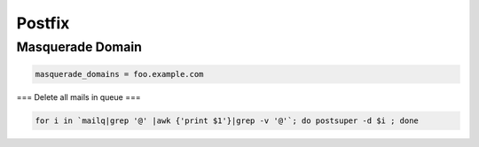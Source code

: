 #######
Postfix
#######

Masquerade Domain 
==================

.. code-block:: bash

  masquerade_domains = foo.example.com


=== Delete all mails in queue ===

.. code-block:: bash

  for i in `mailq|grep '@' |awk {'print $1'}|grep -v '@'`; do postsuper -d $i ; done
